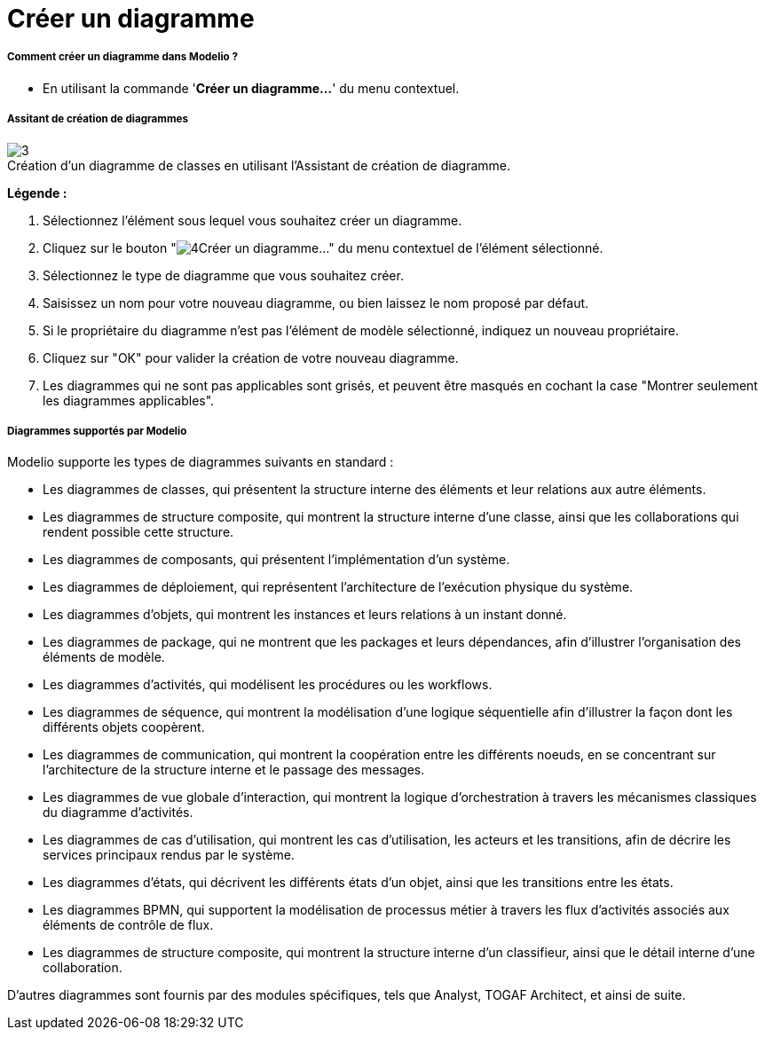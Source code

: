 // Disable all captions for figures.
:!figure-caption:
// Path to the stylesheet files
:stylesdir: .

[[Créer-un-diagramme]]

[[créer-un-diagramme]]
= Créer un diagramme

[[Comment-créer-un-diagramme-dans-Modelio-]]

[[comment-créer-un-diagramme-dans-modelio]]
===== Comment créer un diagramme dans Modelio ?

* En utilisant la commande '*Créer un diagramme...*' du menu contextuel.

[[Assitant-de-création-de-diagrammes]]

[[assitant-de-création-de-diagrammes]]
===== Assitant de création de diagrammes

.Création d'un diagramme de classes en utilisant l'Assistant de création de diagramme.
image::images/Modeler-_modeler_diagrams_creating_diagram_CreateDiagram.png[3]

*Légende :*

1. Sélectionnez l'élément sous lequel vous souhaitez créer un diagramme.
2. Cliquez sur le bouton "image:images/Modeler-_modeler_diagrams_creating_diagram_diagramwizard.png[4]Créer un diagramme..." du menu contextuel de l'élément sélectionné.
3. Sélectionnez le type de diagramme que vous souhaitez créer.
4. Saisissez un nom pour votre nouveau diagramme, ou bien laissez le nom proposé par défaut.
5. Si le propriétaire du diagramme n'est pas l'élément de modèle sélectionné, indiquez un nouveau propriétaire.
6. Cliquez sur "OK" pour valider la création de votre nouveau diagramme.
7. Les diagrammes qui ne sont pas applicables sont grisés, et peuvent être masqués en cochant la case "Montrer seulement les diagrammes applicables".

[[Diagrammes-supportés-par-Modelio]]

[[diagrammes-supportés-par-modelio]]
===== Diagrammes supportés par Modelio

Modelio supporte les types de diagrammes suivants en standard :

* Les diagrammes de classes, qui présentent la structure interne des éléments et leur relations aux autre éléments.
* Les diagrammes de structure composite, qui montrent la structure interne d'une classe, ainsi que les collaborations qui rendent possible cette structure.
* Les diagrammes de composants, qui présentent l'implémentation d'un système.
* Les diagrammes de déploiement, qui représentent l'architecture de l'exécution physique du système.
* Les diagrammes d'objets, qui montrent les instances et leurs relations à un instant donné.
* Les diagrammes de package, qui ne montrent que les packages et leurs dépendances, afin d'illustrer l'organisation des éléments de modèle.
* Les diagrammes d'activités, qui modélisent les procédures ou les workflows.
* Les diagrammes de séquence, qui montrent la modélisation d'une logique séquentielle afin d'illustrer la façon dont les différents objets coopèrent.
* Les diagrammes de communication, qui montrent la coopération entre les différents noeuds, en se concentrant sur l'architecture de la structure interne et le passage des messages.
* Les diagrammes de vue globale d'interaction, qui montrent la logique d'orchestration à travers les mécanismes classiques du diagramme d'activités.
* Les diagrammes de cas d'utilisation, qui montrent les cas d'utilisation, les acteurs et les transitions, afin de décrire les services principaux rendus par le système.
* Les diagrammes d'états, qui décrivent les différents états d'un objet, ainsi que les transitions entre les états.
* Les diagrammes BPMN, qui supportent la modélisation de processus métier à travers les flux d'activités associés aux éléments de contrôle de flux.
* Les diagrammes de structure composite, qui montrent la structure interne d'un classifieur, ainsi que le détail interne d'une collaboration.

D'autres diagrammes sont fournis par des modules spécifiques, tels que Analyst, TOGAF Architect, et ainsi de suite.


